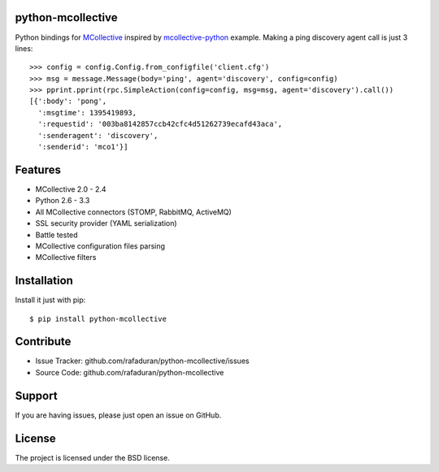python-mcollective
------------------
.. image:: https://travis-ci.org/rafaduran/python-mcollective.png?branch=master
   :target: https://travis-ci.org/rafaduran/python-mcollective
.. image:: https://coveralls.io/repos/rafaduran/python-mcollective/badge.png?branch=master
   :target: https://coveralls.io/r/rafaduran/python-mcollective?branch=master
.. image:: https://badge.waffle.io/rafaduran/python-mcollective.png?label=ready
   :target: https://waffle.io/rafaduran/python-mcollective
   :alt: Stories in Ready
.. image:: https://d2weczhvl823v0.cloudfront.net/rafaduran/python-mcollective/trend.png
   :alt: Bitdeli badge
   :target: https://bitdeli.com/free

Python bindings for `MCollective`_ inspired by `mcollective-python`_ example.
Making a ping discovery agent call is just 3 lines::

   >>> config = config.Config.from_configfile('client.cfg')
   >>> msg = message.Message(body='ping', agent='discovery', config=config)
   >>> pprint.pprint(rpc.SimpleAction(config=config, msg=msg, agent='discovery').call())
   [{':body': 'pong',
     ':msgtime': 1395419893,
     ':requestid': '003ba8142857ccb42cfc4d51262739ecafd43aca',
     ':senderagent': 'discovery',
     ':senderid': 'mco1'}]

.. _mcollective-python: https://github.com/iwebhosting/mcollective-python
.. _MCollective: http://puppetlabs.com/mcollective

Features
--------

* MCollective 2.0 - 2.4

* Python 2.6 - 3.3

* All MCollective connectors (STOMP, RabbitMQ, ActiveMQ)

* SSL security provider (YAML serialization)

* Battle tested

* MCollective configuration files parsing

* MCollective filters

Installation
------------
Install it just with pip::

   $ pip install python-mcollective

Contribute
----------

* Issue Tracker: github.com/rafaduran/python-mcollective/issues
* Source Code: github.com/rafaduran/python-mcollective

Support
-------

If you are having issues, please just open an issue on GitHub.

License
-------

The project is licensed under the BSD license.
